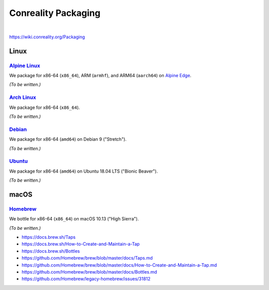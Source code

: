 ********************
Conreality Packaging
********************

.. image:: https://img.shields.io/badge/license-Public%20Domain-blue.svg
   :alt: Project license
   :target: https://unlicense.org/

.. image:: https://img.shields.io/travis/conreality/conreality-packaging/master.svg
   :alt: Travis CI build status
   :target: https://travis-ci.org/conreality/conreality-packaging

|

https://wiki.conreality.org/Packaging

Linux
=====

`Alpine Linux <https://en.wikipedia.org/wiki/Alpine_Linux>`__
-------------------------------------------------------------

We package for x86-64 (``x86_64``), ARM (``armhf``), and ARM64 (``aarch64``)
on `Alpine Edge <https://wiki.alpinelinux.org/wiki/Edge>`__.

*(To be written.)*

`Arch Linux <https://en.wikipedia.org/wiki/Arch_Linux>`__
---------------------------------------------------------

We package for x86-64 (``x86_64``).

*(To be written.)*

`Debian <https://en.wikipedia.org/wiki/Debian>`__
-------------------------------------------------

We package for x86-64 (``amd64``) on Debian 9 ("Stretch").

*(To be written.)*

`Ubuntu <https://en.wikipedia.org/wiki/Ubuntu_(operating_system)>`__
--------------------------------------------------------------------

We package for x86-64 (``amd64``) on Ubuntu 18.04 LTS ("Bionic Beaver").

*(To be written.)*

macOS
=====

`Homebrew <https://en.wikipedia.org/wiki/Homebrew_(package_management_software)>`__
-----------------------------------------------------------------------------------

We bottle for x86-64 (``x86_64``) on macOS 10.13 ("High Sierra").

*(To be written.)*

* https://docs.brew.sh/Taps
* https://docs.brew.sh/How-to-Create-and-Maintain-a-Tap
* https://docs.brew.sh/Bottles
* https://github.com/Homebrew/brew/blob/master/docs/Taps.md
* https://github.com/Homebrew/brew/blob/master/docs/How-to-Create-and-Maintain-a-Tap.md
* https://github.com/Homebrew/brew/blob/master/docs/Bottles.md
* https://github.com/Homebrew/legacy-homebrew/issues/31812
